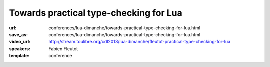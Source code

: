 ==============================================================================
Towards practical type-checking for Lua
==============================================================================

:url: conferences/lua-dimanche/towards-practical-type-checking-for-lua.html
:save_as: conferences/lua-dimanche/towards-practical-type-checking-for-lua.html
:video_url: http://stream.toulibre.org/cdl2013/lua-dimanche/fleutot-practical-type-checking-for-lua
:speakers: Fabien Fleutot
:template: conference

.. html::

 <p>This talk will describe ongoing investigations to perform optional, partial, compile-time type-checking on Lua programs. It describes the main challenges and compromizes necessary to go from a theoretically sound type system to a pragmatic solution, finding actual bugs in actual programs without requiring excessive amounts of bookkeeping from developers.</p>

